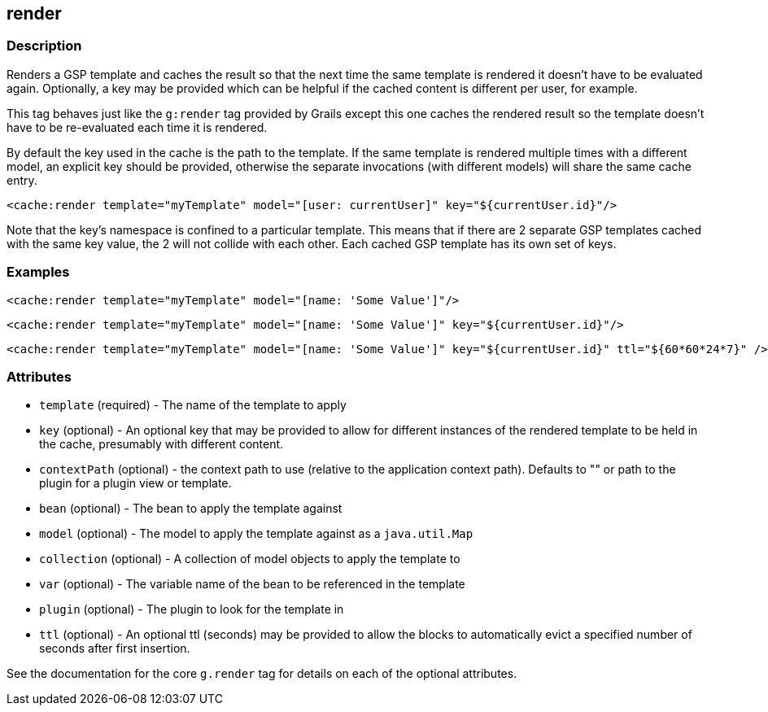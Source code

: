 == render

=== Description

Renders a GSP template and caches the result so that the next time the same
template is rendered it doesn't have to be evaluated again.  Optionally, a key
may be provided which can be helpful if the cached content is different per
user, for example.

This tag behaves just like the `g:render` tag provided by Grails except this one
caches the rendered result so the template doesn't have to be re-evaluated each
time it is rendered.

By default the key used in the cache is the path to the template.  If the same
template is rendered multiple times with a different model, an explicit key
should be provided, otherwise the separate invocations (with different models)
will share the same cache entry.

[source,xml]
----
<cache:render template="myTemplate" model="[user: currentUser]" key="${currentUser.id}"/>
----

Note that the key's namespace is confined to a particular template.  This means
that if there are 2 separate GSP templates cached with the same key value, the 2
will not collide with each other.  Each cached GSP template has its own set of
keys.


=== Examples


[source,xml]
----
<cache:render template="myTemplate" model="[name: 'Some Value']"/>
----

[source,xml]
----
<cache:render template="myTemplate" model="[name: 'Some Value']" key="${currentUser.id}"/>
----

[source,xml]
----
<cache:render template="myTemplate" model="[name: 'Some Value']" key="${currentUser.id}" ttl="${60*60*24*7}" />
----

=== Attributes


* `template` (required) - The name of the template to apply
* `key` (optional) - An optional key that may be provided to allow for different instances of the rendered template to be held in the cache, presumably with different content.
* `contextPath` (optional) - the context path to use (relative to the application context path). Defaults to "" or path to the plugin for a plugin view or template.
* `bean` (optional) - The bean to apply the template against
* `model` (optional) - The model to apply the template against as a `java.util.Map`
* `collection` (optional) - A collection of model objects to apply the template to
* `var` (optional) - The variable name of the bean to be referenced in the template
* `plugin` (optional) - The plugin to look for the template in
* `ttl` (optional) - An optional ttl (seconds) may be provided to allow the blocks to automatically evict a specified number of seconds after first insertion.

See the documentation for the core `g.render` tag for details on each of the optional attributes.

